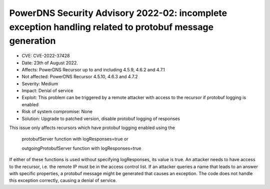 PowerDNS Security Advisory 2022-02: incomplete exception handling related to protobuf message generation
========================================================================================================

- CVE: CVE-2022-37428
- Date: 23th of August 2022.
- Affects: PowerDNS Recursor up to and including 4.5.9, 4.6.2 and 4.7.1
- Not affected: PowerDNS Recursor 4.5.10, 4.6.3 and 4.7.2
- Severity: Medium
- Impact: Denial of service
- Exploit: This problem can be triggered by a remote attacker with access to the recursor if protobuf logging is enabled
- Risk of system compromise: None
- Solution: Upgrade to patched version, disable protobuf logging of responses

This issue only affects recursors which have protobuf logging enabled using the

  protobufServer function with logResponses=true or
  
  outgoingProtobufServer function with logResponses=true

If either of these functions is used without specifying logResponses, its value is true.
An attacker needs to have access to the recursor, i.e. the remote IP must be in the access control list.
If an attacker queries a name that leads to an answer with specific properties, a protobuf message might be generated that causes an exception. The code does not handle this exception correctly, causing a denial of service.
